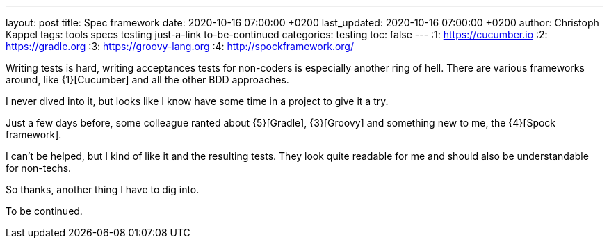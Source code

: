 ---
layout: post
title: Spec framework
date: 2020-10-16 07:00:00 +0200
last_updated: 2020-10-16 07:00:00 +0200
author: Christoph Kappel
tags: tools specs testing just-a-link to-be-continued
categories: testing
toc: false
---
:1: https://cucumber.io
:2: https://gradle.org
:3: https://groovy-lang.org
:4: http://spockframework.org/

Writing tests is hard, writing acceptances tests for non-coders is especially another ring of hell.
There are various frameworks around, like {1}[Cucumber] and all the other BDD approaches.

I never dived into it, but looks like I know have some time in a project to give it a try.

Just a few days before, some colleague ranted about {5}[Gradle], {3}[Groovy] and something new to
me, the {4}[Spock framework].

I can't be helped, but I kind of like it and the resulting tests.
They look quite readable for me and should also be understandable for non-techs.

So thanks, another thing I have to dig into.

To be continued.